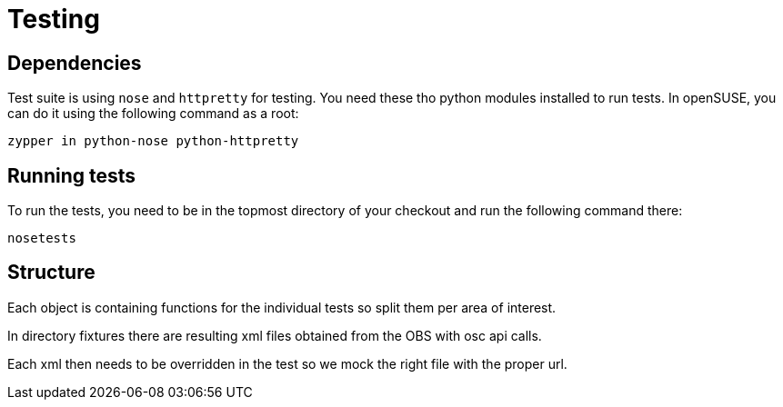 Testing
=======

Dependencies
------------

Test suite is using +nose+ and +httpretty+ for testing. You need these tho
python modules installed to run tests. In openSUSE, you can do it using the
following command as a root:

--------------------------------------------------------------------------------
zypper in python-nose python-httpretty
--------------------------------------------------------------------------------

Running tests
-------------

To run the tests, you need to be in the topmost directory of your checkout and
run the following command there:

--------------------------------------------------------------------------------
nosetests
--------------------------------------------------------------------------------

Structure
---------

Each object is containing functions for the individual tests so split them per
area of interest.

In directory fixtures there are resulting xml files obtained from the OBS with
osc api calls.

Each xml then needs to be overridden in the test so we mock the right file with
the proper url.
